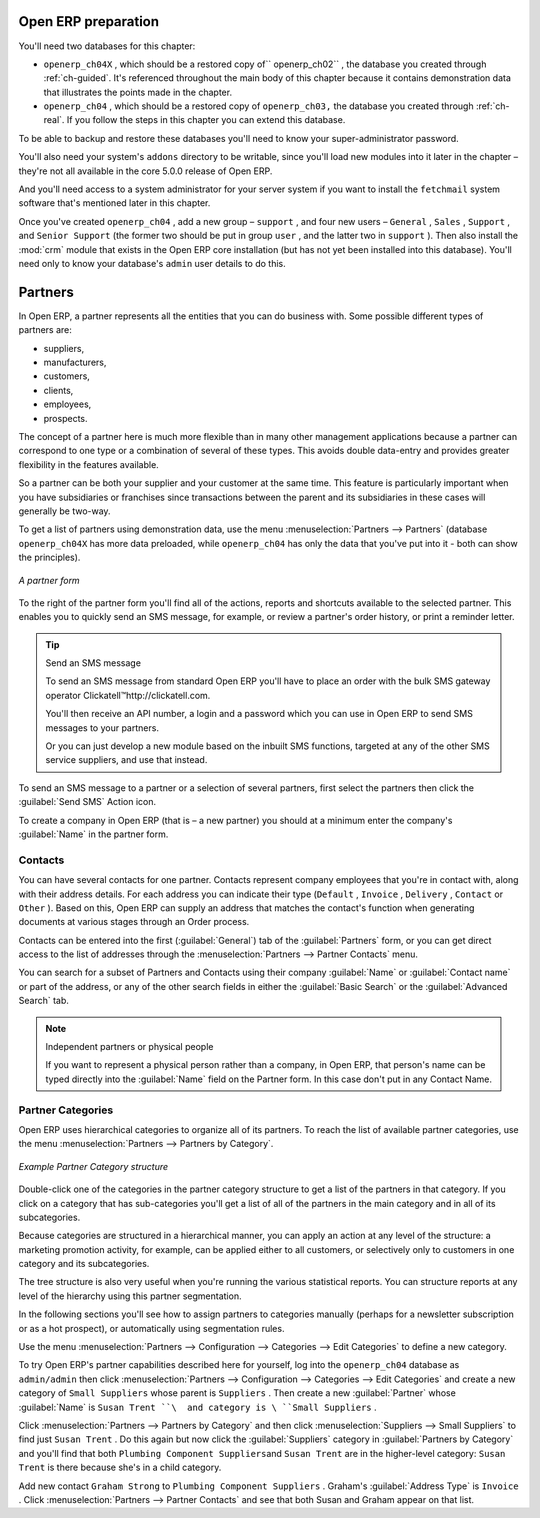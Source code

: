.. index::
   single: Partner
..


Open ERP preparation
====================

You'll need two databases for this chapter:

* \ ``openerp_ch04X``\  , which should be a restored copy of\ `` openerp_ch02``\  , the database you
  created through :ref:`ch-guided`. It's referenced throughout the main body of this chapter because it
  contains demonstration data that illustrates the points made in the chapter.

* \ ``openerp_ch04``\  , which should be a restored copy of \ ``openerp_ch03,``\   the database you
  created through :ref:`ch-real`. If you follow the steps in this chapter you can extend this database.

To be able to backup and restore these databases you'll need to know your super-administrator
password.

.. todo:: is this now correct?

You'll also need your system's \ ``addons``\   directory to be writable, since you'll load new
modules into it later in the chapter – they're not all available in the core 5.0.0 release of
Open ERP.

And you'll need access to a system administrator for your server system if you want to install the \
``fetchmail``\   system software that's mentioned later in this chapter.

Once you've created \ ``openerp_ch04``\  , add a new group – \ ``support``\  , and four new users
– \ ``General``\  , \ ``Sales``\  , \ ``Support``\  , and \ ``Senior Support``\   (the former two
should be put in group \ ``user``\  , and the latter two in \ ``support``\  ). Then also install the
:mod:`crm` module that exists in the Open ERP core installation (but has not yet been installed
into this database). You'll need only to know your database's \ ``admin``\   user details to do
this.


Partners
========

In Open ERP, a partner represents all the entities that you can do business with. Some possible
different types of partners are:

* suppliers,

* manufacturers,

* customers,

* clients,

* employees,

* prospects.

The concept of a partner here is much more flexible than in many other management applications
because a partner can correspond to one type or a combination of several of these types. This avoids
double data-entry and provides greater flexibility in the features available.

So a partner can be both your supplier and your customer at the same time. This feature is
particularly important when you have subsidiaries or franchises since transactions between the
parent and its subsidiaries in these cases will generally be two-way.

To get a list of partners using demonstration data, use the menu :menuselection:`Partners -->
Partners` (database \ ``openerp_ch04X``\   has more data preloaded, while \ ``openerp_ch04``\   has
only the data that you've put into it - both can show the principles).

.. figure::  images/crm_partner.png
   :scale: 50
   :align: center

   *A partner form*

.. index::
   single: Send SMS


To the right of the partner form you'll find all of the actions, reports and shortcuts available to
the selected partner. This enables you to quickly send an SMS message, for example, or review a
partner's order history, or print a reminder letter.

.. tip::  Send an SMS message

	To send an SMS message from standard Open ERP you'll have to place an order with the bulk SMS
	gateway operator Clickatell™http://clickatell.com.

	You'll then receive an API number, a login and a password which you can use in Open ERP to send
	SMS messages to your partners.

	Or you can just develop a new module based on the inbuilt SMS functions, targeted at any of the
	other SMS service suppliers, and use that instead.

To send an SMS message to a partner or a selection of several partners, first select the partners
then click the :guilabel:`Send SMS` Action icon.

To create a company in Open ERP (that is – a new partner) you should at a minimum enter the
company's :guilabel:`Name` in the partner form.

.. index:: Contact

Contacts
--------

You can have several contacts for one partner. Contacts represent company employees that you're in
contact with, along with their address details. For each address you can indicate their type (\
``Default``\  , \ ``Invoice``\  , \ ``Delivery``\  , \ ``Contact``\   or \ ``Other``\  ). Based on
this, Open ERP can supply an address that matches the contact's function when generating documents
at various stages through an Order process.

Contacts can be entered into the first (:guilabel:`General`) tab of the :guilabel:`Partners` form,
or you can get direct access to the list of addresses through the :menuselection:`Partners -->
Partner Contacts` menu.

You can search for a subset of Partners and Contacts using their company :guilabel:`Name` or
:guilabel:`Contact name` or part of the address, or any of the other search fields in either the
:guilabel:`Basic Search` or the :guilabel:`Advanced Search` tab.

.. note:: Independent partners or physical people

	If you want to represent a physical person rather than a company, in Open ERP, that person's name
	can be typed directly into the :guilabel:`Name` field on the Partner form. In this case don't put
	in any Contact Name.

.. index::
   single: Partner; Categories
..

Partner Categories
------------------

Open ERP uses hierarchical categories to organize all of its partners. To reach the list of
available partner categories, use the menu :menuselection:`Partners --> Partners by Category`.

.. figure::  images/crm_partner_category_big.png
   :scale: 50
   :align: center

   *Example Partner Category structure*

Double-click one of the categories in the partner category structure to get a list of the partners
in that category. If you click on a category that has sub-categories you'll get a list of all of the
partners in the main category and in all of its subcategories.

Because categories are structured in a hierarchical manner, you can apply an action at any level of
the structure: a marketing promotion activity, for example, can be applied either to all customers,
or selectively only to customers in one category and its subcategories.

The tree structure is also very useful when you're running the various statistical reports. You can
structure reports at any level of the hierarchy using this partner segmentation.

In the following sections you'll see how to assign partners to categories manually (perhaps for a
newsletter subscription or as a hot prospect), or automatically using segmentation rules.

Use the menu :menuselection:`Partners --> Configuration --> Categories --> Edit Categories` to
define a new category.

To try Open ERP's partner capabilities described here for yourself, log into the \
``openerp_ch04``\   database as \ ``admin/admin``\   then click :menuselection:`Partners -->
Configuration --> Categories --> Edit Categories` and create a new category of \ ``Small
Suppliers``\   whose parent is \ ``Suppliers``\  . Then create a new :guilabel:`Partner` whose :guilabel:`Name` is \
``Susan Trent ``\  and category is \ ``Small Suppliers``\  .

Click :menuselection:`Partners --> Partners by Category` and then click :menuselection:`Suppliers
--> Small Suppliers` to find just \ ``Susan Trent``\  . Do this again but now click the :guilabel:`Suppliers`
category in :guilabel:`Partners by Category` and you'll find that both \ ``Plumbing Component Suppliers``\
and \ ``Susan Trent``\   are in the higher-level category: \ ``Susan Trent``\  is there because
she's in a child category.

Add new contact \ ``Graham Strong``\   to \ ``Plumbing Component Suppliers``\  . Graham's
:guilabel:`Address Type` is \ ``Invoice``\  . Click :menuselection:`Partners --> Partner Contacts`
and see that both Susan and Graham appear on that list.


.. Copyright © Open Object Press. All rights reserved.

.. You may take electronic copy of this publication and distribute it if you don't
.. change the content. You can also print a copy to be read by yourself only.

.. We have contracts with different publishers in different countries to sell and
.. distribute paper or electronic based versions of this book (translated or not)
.. in bookstores. This helps to distribute and promote the Open ERP product. It
.. also helps us to create incentives to pay contributors and authors using author
.. rights of these sales.

.. Due to this, grants to translate, modify or sell this book are strictly
.. forbidden, unless Tiny SPRL (representing Open Object Press) gives you a
.. written authorisation for this.

.. Many of the designations used by manufacturers and suppliers to distinguish their
.. products are claimed as trademarks. Where those designations appear in this book,
.. and Open Object Press was aware of a trademark claim, the designations have been
.. printed in initial capitals.

.. While every precaution has been taken in the preparation of this book, the publisher
.. and the authors assume no responsibility for errors or omissions, or for damages
.. resulting from the use of the information contained herein.

.. Published by Open Object Press, Grand Rosière, Belgium

